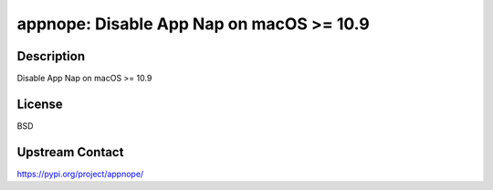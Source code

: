 appnope: Disable App Nap on macOS >= 10.9
=========================================

Description
-----------

Disable App Nap on macOS >= 10.9

License
-------

BSD

Upstream Contact
----------------

https://pypi.org/project/appnope/

